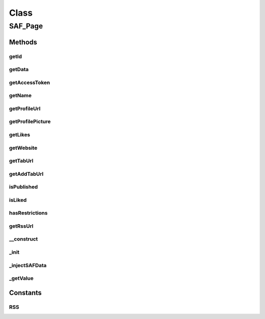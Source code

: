 .. saf_page.php generated using docpx on 01/30/13 03:58pm


Class
*****

SAF_Page
========

Methods
-------

getId
+++++

.. function:: getId()


    Returns the page ID


    :rtype: string|int 



getData
+++++++

.. function:: getData()


    Returns the page data


    :rtype: array 



getAccessToken
++++++++++++++

.. function:: getAccessToken()


    Returns the page's access token


    :rtype: string 



getName
+++++++

.. function:: getName()


    Returns the page's name


    :rtype: string 



getProfileUrl
+++++++++++++

.. function:: getProfileUrl()


    Returns the page's profile URL


    :rtype: string 



getProfilePicture
+++++++++++++++++

.. function:: getProfilePicture()


    Returns the page's profile picture


    :rtype: string 



getLikes
++++++++

.. function:: getLikes()


    Returns the page's like count


    :rtype: string|int 



getWebsite
++++++++++

.. function:: getWebsite()


    Returns the page's website


    :rtype: string 



getTabUrl
+++++++++

.. function:: getTabUrl()


    Returns the app tab URL


    :rtype: string 



getAddTabUrl
++++++++++++

.. function:: getAddTabUrl()


    Returns the URL needed to add the app to a page


    :rtype: string 



isPublished
+++++++++++

.. function:: isPublished()


    Returns true if the page is published


    :rtype: boolean 



isLiked
+++++++

.. function:: isLiked()


    Returns true if the user likes this page


    :rtype: boolean 



hasRestrictions
+++++++++++++++

.. function:: hasRestrictions()


    Returns true if the page has restrictions


    :rtype: boolean 



getRssUrl
+++++++++

.. function:: getRssUrl()


    Returns the page's RSS URL


    :rtype: string 



__construct
+++++++++++

.. function:: __construct()


    Constructor


    :param SAF_Facebook: 
    :param string|int: 

    :rtype: void 



_init
+++++

.. function:: _init()


    Init


    :rtype: void 



_injectSAFData
++++++++++++++

.. function:: _injectSAFData()


    Add our own useful social app framework parameter(s) to the page data


    :rtype: array 



_getValue
+++++++++

.. function:: _getValue()


    Returns a page key value whether it exists or not


    :param string: key to check for
    :param mixed: default value if not set

    :rtype: mixed 





Constants
---------

RSS
+++

